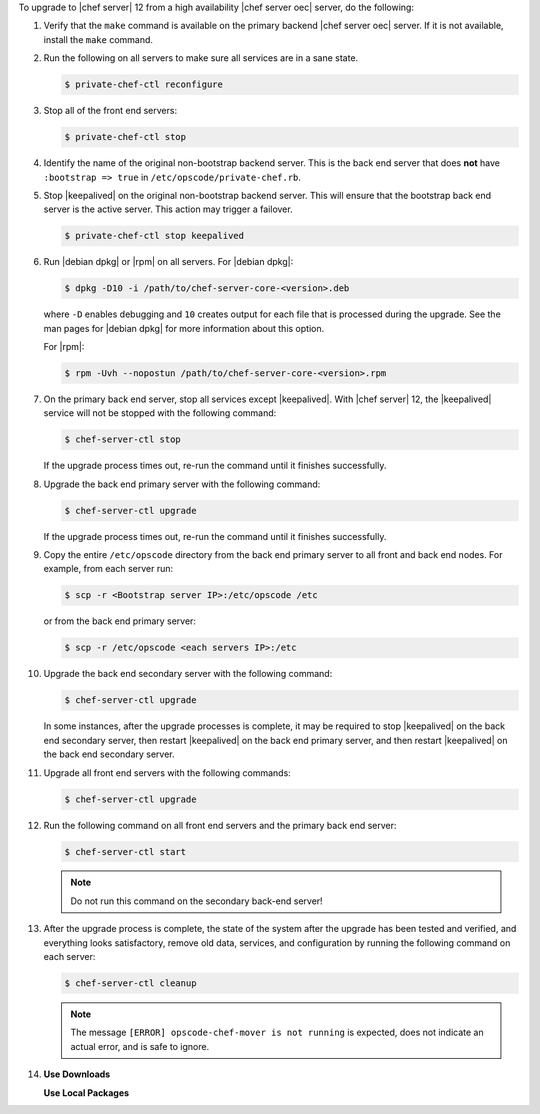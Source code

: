 .. The contents of this file may be included in multiple topics (using the includes directive).
.. The contents of this file should be modified in a way that preserves its ability to appear in multiple topics. 

To upgrade to |chef server| 12 from a high availability |chef server oec| server, do the following:

#. Verify that the ``make`` command is available on the primary backend |chef server oec| server. If it is not available, install the ``make`` command.

#. Run the following on all servers to make sure all services are in a sane state.

   .. code-block:: bash
      
      $ private-chef-ctl reconfigure

#. Stop all of the front end servers:

   .. code-block:: bash
      
      $ private-chef-ctl stop

#. Identify the name of the original non-bootstrap backend server. This is the back end server that does **not** have ``:bootstrap => true`` in ``/etc/opscode/private-chef.rb``.

#. Stop |keepalived| on the original non-bootstrap backend server. This will ensure that the bootstrap back end server is the active server. This action may trigger a failover.

   .. code-block:: bash
      
      $ private-chef-ctl stop keepalived

#. Run |debian dpkg| or |rpm| on all servers. For |debian dpkg|:

   .. code-block:: bash
      
      $ dpkg -D10 -i /path/to/chef-server-core-<version>.deb

   where ``-D`` enables debugging and ``10`` creates output for each file that is processed during the upgrade. See the man pages for |debian dpkg| for more information about this option.
   
   For |rpm|:

   .. code-block:: bash
      
      $ rpm -Uvh --nopostun /path/to/chef-server-core-<version>.rpm

#. On the primary back end server, stop all services except |keepalived|. With |chef server| 12, the |keepalived| service will not be stopped with the following command:

   .. code-block:: bash
      
      $ chef-server-ctl stop

   If the upgrade process times out, re-run the command until it finishes successfully.


#. Upgrade the back end primary server with the following command:

   .. code-block:: bash
      
      $ chef-server-ctl upgrade

   If the upgrade process times out, re-run the command until it finishes successfully.

#. Copy the entire ``/etc/opscode`` directory from the back end primary server to all front and back end nodes. For example, from each server run:

   .. code-block:: bash
      
      $ scp -r <Bootstrap server IP>:/etc/opscode /etc

   or from the back end primary server:

   .. code-block:: bash
      
      $ scp -r /etc/opscode <each servers IP>:/etc

#. Upgrade the back end secondary server with the following command:

   .. code-block:: bash
      
      $ chef-server-ctl upgrade

   In some instances, after the upgrade processes is complete, it may be required to stop |keepalived| on the back end secondary server, then restart |keepalived| on the back end primary server, and then restart |keepalived| on the back end secondary server.

#. Upgrade all front end servers with the following commands:

   .. code-block:: bash
      
      $ chef-server-ctl upgrade

#. Run the following command on all front end servers and the primary back end server:

   .. code-block:: bash
      
      $ chef-server-ctl start

   .. note:: Do not run this command on the secondary back-end server!

#. After the upgrade process is complete, the state of the system after the upgrade has been tested and verified, and everything looks satisfactory, remove old data, services, and configuration by running the following command on each server:

   .. code-block:: bash
      
      $ chef-server-ctl cleanup

   .. note:: The message ``[ERROR] opscode-chef-mover is not running`` is expected, does not indicate an actual error, and is safe to ignore.

#. .. include:: ../../includes_ctl_chef_server/includes_ctl_chef_server_install_features.rst

   **Use Downloads**

   .. include:: ../../includes_ctl_chef_server/includes_ctl_chef_server_install_features_download.rst

   **Use Local Packages**

   .. include:: ../../includes_ctl_chef_server/includes_ctl_chef_server_install_features_manual.rst



